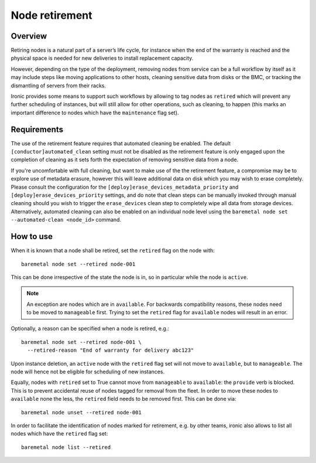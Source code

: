 .. _retirement:

===============
Node retirement
===============

Overview
========

Retiring nodes is a natural part of a server’s life cycle, for
instance when the end of the warranty is reached and the physical
space is needed for new deliveries to install replacement capacity.

However, depending on the type of the deployment, removing nodes
from service can be a full workflow by itself as it may include
steps like moving applications to other hosts, cleaning sensitive
data from disks or the BMC, or tracking the dismantling of servers
from their racks.

Ironic provides some means to support such workflows by allowing
to tag nodes as ``retired`` which will prevent any further
scheduling of instances, but will still allow for other operations,
such as cleaning, to happen (this marks an important difference to
nodes which have the ``maintenance`` flag set).

Requirements
============

The use of the retirement feature requires that automated cleaning
be enabled. The default ``[conductor]automated_clean`` setting must
not be disabled as the retirement feature is only engaged upon
the completion of cleaning as it sets forth the expectation of removing
sensitive data from a node.

If you're uncomfortable with full cleaning, but want to make use of the
the retirement feature, a compromise may be to explore use of metadata
erasure, however this will leave additional data on disk which you may
wish to erase completely. Please consult the configuration for the
``[deploy]erase_devices_metadata_priority`` and
``[deploy]erase_devices_priority`` settings, and do note that
clean steps can be manually invoked through manual cleaning should you
wish to trigger the ``erase_devices`` clean step to completely wipe
all data from storage devices. Alternatively, automated cleaning can
also be enabled on an individual node level using the
``baremetal node set --automated-clean <node_id>`` command.

How to use
==========

When it is known that a node shall be retired, set the ``retired``
flag on the node with::

  baremetal node set --retired node-001

This can be done irrespective of the state the node is in, so in
particular while the node is ``active``.

.. NOTE::
   An exception are nodes which are in ``available``. For backwards
   compatibility reasons, these nodes need to be moved to
   ``manageable`` first. Trying to set the ``retired`` flag for
   ``available`` nodes will result in an error.

Optionally, a reason can be specified when a node is retired, e.g.::

  baremetal node set --retired node-001 \
    --retired-reason "End of warranty for delivery abc123"

Upon instance deletion, an ``active`` node with the ``retired`` flag
set will not move to ``available``, but to ``manageable``. The node
will hence not be eligible for scheduling of new instances.

Equally, nodes with ``retired`` set to True cannot move from ``manageable``
to ``available``: the ``provide`` verb is blocked. This is to prevent
accidental reuse of nodes tagged for removal from the fleet. In order
to move these nodes to ``available`` none the less, the ``retired`` field
needs to be removed first. This can be done via::

  baremetal node unset --retired node-001

In order to facilitate the identification of nodes marked for retirement,
e.g. by other teams, ironic also allows to list all nodes which have the
``retired`` flag set::

  baremetal node list --retired

